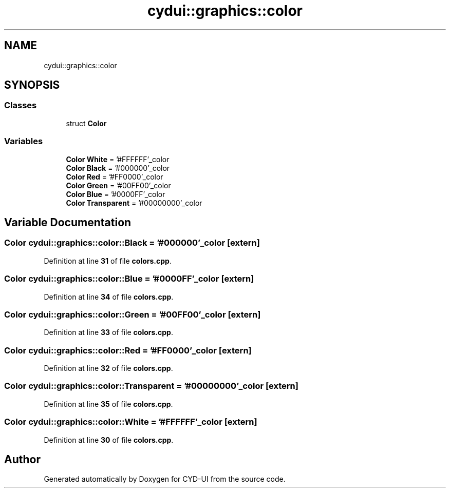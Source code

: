 .TH "cydui::graphics::color" 3 "CYD-UI" \" -*- nroff -*-
.ad l
.nh
.SH NAME
cydui::graphics::color
.SH SYNOPSIS
.br
.PP
.SS "Classes"

.in +1c
.ti -1c
.RI "struct \fBColor\fP"
.br
.in -1c
.SS "Variables"

.in +1c
.ti -1c
.RI "\fBColor\fP \fBWhite\fP = '#FFFFFF'_color"
.br
.ti -1c
.RI "\fBColor\fP \fBBlack\fP = '#000000'_color"
.br
.ti -1c
.RI "\fBColor\fP \fBRed\fP = '#FF0000'_color"
.br
.ti -1c
.RI "\fBColor\fP \fBGreen\fP = '#00FF00'_color"
.br
.ti -1c
.RI "\fBColor\fP \fBBlue\fP = '#0000FF'_color"
.br
.ti -1c
.RI "\fBColor\fP \fBTransparent\fP = '#00000000'_color"
.br
.in -1c
.SH "Variable Documentation"
.PP 
.SS "\fBColor\fP cydui::graphics::color::Black = '#000000'_color\fC [extern]\fP"

.PP
Definition at line \fB31\fP of file \fBcolors\&.cpp\fP\&.
.SS "\fBColor\fP cydui::graphics::color::Blue = '#0000FF'_color\fC [extern]\fP"

.PP
Definition at line \fB34\fP of file \fBcolors\&.cpp\fP\&.
.SS "\fBColor\fP cydui::graphics::color::Green = '#00FF00'_color\fC [extern]\fP"

.PP
Definition at line \fB33\fP of file \fBcolors\&.cpp\fP\&.
.SS "\fBColor\fP cydui::graphics::color::Red = '#FF0000'_color\fC [extern]\fP"

.PP
Definition at line \fB32\fP of file \fBcolors\&.cpp\fP\&.
.SS "\fBColor\fP cydui::graphics::color::Transparent = '#00000000'_color\fC [extern]\fP"

.PP
Definition at line \fB35\fP of file \fBcolors\&.cpp\fP\&.
.SS "\fBColor\fP cydui::graphics::color::White = '#FFFFFF'_color\fC [extern]\fP"

.PP
Definition at line \fB30\fP of file \fBcolors\&.cpp\fP\&.
.SH "Author"
.PP 
Generated automatically by Doxygen for CYD-UI from the source code\&.
